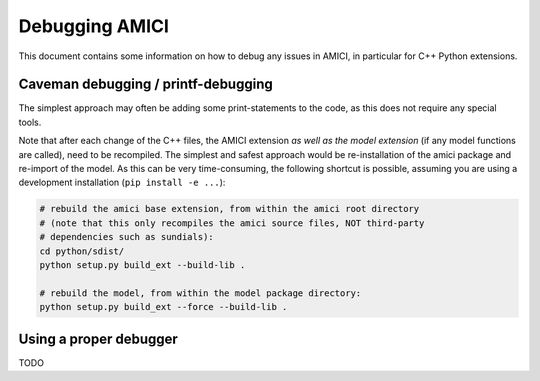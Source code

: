 Debugging AMICI
===============

This document contains some information on how to debug any issues in AMICI,
in particular for C++ Python extensions.

Caveman debugging / printf-debugging
------------------------------------

The simplest approach may often be adding some print-statements to the code,
as this does not require any special tools.

Note that after each change of the C++ files, the AMICI extension *as well as
the model extension*  (if any model functions are called), need to be
recompiled.
The simplest and safest approach would be re-installation of the amici package
and re-import of the model. As this can be very time-consuming, the following
shortcut is possible, assuming you are using a development installation
(``pip install -e ...``):

.. code-block:: shell

    # rebuild the amici base extension, from within the amici root directory
    # (note that this only recompiles the amici source files, NOT third-party
    # dependencies such as sundials):
    cd python/sdist/
    python setup.py build_ext --build-lib .

    # rebuild the model, from within the model package directory:
    python setup.py build_ext --force --build-lib .


Using a proper debugger
-----------------------

TODO
